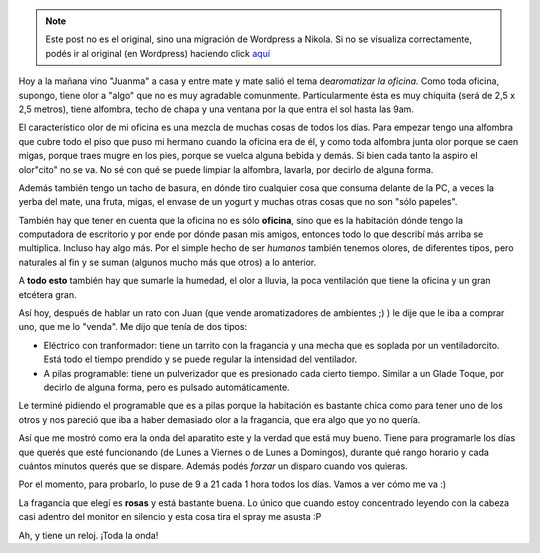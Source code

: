 .. link:
.. description:
.. tags: trabajo
.. date: 2011/02/02 17:14:27
.. title: Aromatizando la oficina
.. slug: aromatizando-la-oficina


.. note::

   Este post no es el original, sino una migración de Wordpress a
   Nikola. Si no se visualiza correctamente, podés ir al original (en
   Wordpress) haciendo click aquí_

.. _aquí: http://humitos.wordpress.com/2011/02/02/aromatizando-la-oficina/


Hoy a la mañana vino "Juanma" a casa y entre mate y mate salió el tema
de\ *aromatizar la oficina.* Como toda oficina, supongo, tiene olor a
"algo" que no es muy agradable comunmente. Particularmente ésta es muy
chiquita (será de 2,5 x 2,5 metros), tiene alfombra, techo de chapa y
una ventana por la que entra el sol hasta las 9am.

El característico olor de mi oficina es una mezcla de muchas cosas de
todos los días. Para empezar tengo una alfombra que cubre todo el piso
que puso mi hermano cuando la oficina era de él, y como toda alfombra
junta olor porque se caen migas, porque traes mugre en los pies, porque
se vuelca alguna bebida y demás. Si bien cada tanto la aspiro el
olor"cito" no se va. No sé con qué se puede limpiar la alfombra,
lavarla, por decirlo de alguna forma.

Además también tengo un tacho de basura, en dónde tiro cualquier cosa
que consuma delante de la PC, a veces la yerba del mate, una fruta,
migas, el envase de un yogurt y muchas otras cosas que no son "sólo
papeles".

También hay que tener en cuenta que la oficina no es sólo **oficina**,
sino que es la habitación dónde tengo la computadora de escritorio y por
ende por dónde pasan mis amigos, entonces todo lo que describí más
arriba se multiplica. Incluso hay algo más. Por el simple hecho de ser
*humanos* también tenemos olores, de diferentes tipos, pero naturales al
fin y se suman (algunos mucho más que otros) a lo anterior.

A **todo esto** también hay que sumarle la humedad, el olor a lluvia, la
poca ventilación que tiene la oficina y un gran etcétera gran.

Así hoy, después de hablar un rato con Juan (que vende aromatizadores de
ambientes ;) ) le dije que le iba a comprar uno, que me lo "venda". Me
dijo que tenía de dos tipos:

-  Eléctrico con tranformador: tiene un tarrito con la fragancia y una
   mecha que es soplada por un ventiladorcito. Está todo el tiempo
   prendido y se puede regular la intensidad del ventilador.
-  A pilas programable: tiene un pulverizador que es presionado cada
   cierto tiempo. Similar a un Glade Toque, por decirlo de alguna forma,
   pero es pulsado automáticamente.

Le terminé pidiendo el programable que es a pilas porque la habitación
es bastante chica como para tener uno de los otros y nos pareció que iba
a haber demasiado olor a la fragancia, que era algo que yo no quería.

Así que me mostró como era la onda del aparatito este y la verdad que
está muy bueno. Tiene para programarle los días que querés que esté
funcionando (de Lunes a Viernes o de Lunes a Domingos), durante qué
rango horario y cada cuántos minutos querés que se dispare. Además podés
*forzar* un disparo cuando vos quieras.

Por el momento, para probarlo, lo puse de 9 a 21 cada 1 hora todos los
días. Vamos a ver cómo me va :)

|image0|\ |image1|

La fragancia que elegí es **rosas** y está bastante buena. Lo único que
cuando estoy concentrado leyendo con la cabeza casi adentro del monitor
en silencio y esta cosa tira el spray me asusta :P

Ah, y tiene un reloj. ¡Toda la onda!

.. |image0| image:: http://humitos.files.wordpress.com/2011/02/p2020764-e1296676893962.jpg?w=224
   :target: http://humitos.files.wordpress.com/2011/02/p2020764-e1296676893962.jpg
.. |image1| image:: http://humitos.files.wordpress.com/2011/02/p2020766-e1296677366932.jpg?w=300
   :target: http://humitos.files.wordpress.com/2011/02/p2020766-e1296677366932.jpg
